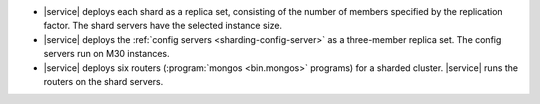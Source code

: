 - |service| deploys each shard as a replica set, consisting of the
  number of members specified by the replication factor. The shard
  servers have the selected instance size.

- |service| deploys the :ref:`config servers <sharding-config-server>`
  as a three-member replica set. The config servers run on
  M30 instances.

- |service| deploys six routers (:program:`mongos <bin.mongos>` programs) for a
  sharded cluster. |service| runs the routers on the shard servers.
